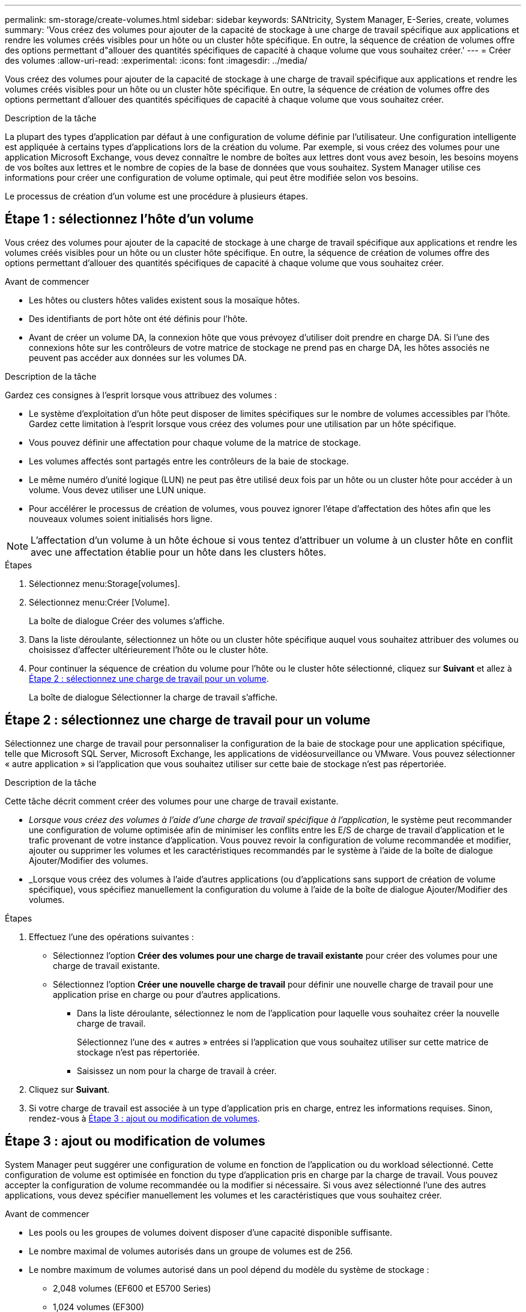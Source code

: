 ---
permalink: sm-storage/create-volumes.html 
sidebar: sidebar 
keywords: SANtricity, System Manager, E-Series, create, volumes 
summary: 'Vous créez des volumes pour ajouter de la capacité de stockage à une charge de travail spécifique aux applications et rendre les volumes créés visibles pour un hôte ou un cluster hôte spécifique. En outre, la séquence de création de volumes offre des options permettant d"allouer des quantités spécifiques de capacité à chaque volume que vous souhaitez créer.' 
---
= Créer des volumes
:allow-uri-read: 
:experimental: 
:icons: font
:imagesdir: ../media/


[role="lead"]
Vous créez des volumes pour ajouter de la capacité de stockage à une charge de travail spécifique aux applications et rendre les volumes créés visibles pour un hôte ou un cluster hôte spécifique. En outre, la séquence de création de volumes offre des options permettant d'allouer des quantités spécifiques de capacité à chaque volume que vous souhaitez créer.

.Description de la tâche
La plupart des types d'application par défaut à une configuration de volume définie par l'utilisateur. Une configuration intelligente est appliquée à certains types d'applications lors de la création du volume. Par exemple, si vous créez des volumes pour une application Microsoft Exchange, vous devez connaître le nombre de boîtes aux lettres dont vous avez besoin, les besoins moyens de vos boîtes aux lettres et le nombre de copies de la base de données que vous souhaitez. System Manager utilise ces informations pour créer une configuration de volume optimale, qui peut être modifiée selon vos besoins.

Le processus de création d'un volume est une procédure à plusieurs étapes.



== Étape 1 : sélectionnez l'hôte d'un volume

Vous créez des volumes pour ajouter de la capacité de stockage à une charge de travail spécifique aux applications et rendre les volumes créés visibles pour un hôte ou un cluster hôte spécifique. En outre, la séquence de création de volumes offre des options permettant d'allouer des quantités spécifiques de capacité à chaque volume que vous souhaitez créer.

.Avant de commencer
* Les hôtes ou clusters hôtes valides existent sous la mosaïque hôtes.
* Des identifiants de port hôte ont été définis pour l'hôte.
* Avant de créer un volume DA, la connexion hôte que vous prévoyez d'utiliser doit prendre en charge DA. Si l'une des connexions hôte sur les contrôleurs de votre matrice de stockage ne prend pas en charge DA, les hôtes associés ne peuvent pas accéder aux données sur les volumes DA.


.Description de la tâche
Gardez ces consignes à l'esprit lorsque vous attribuez des volumes :

* Le système d'exploitation d'un hôte peut disposer de limites spécifiques sur le nombre de volumes accessibles par l'hôte. Gardez cette limitation à l'esprit lorsque vous créez des volumes pour une utilisation par un hôte spécifique.
* Vous pouvez définir une affectation pour chaque volume de la matrice de stockage.
* Les volumes affectés sont partagés entre les contrôleurs de la baie de stockage.
* Le même numéro d'unité logique (LUN) ne peut pas être utilisé deux fois par un hôte ou un cluster hôte pour accéder à un volume. Vous devez utiliser une LUN unique.
* Pour accélérer le processus de création de volumes, vous pouvez ignorer l'étape d'affectation des hôtes afin que les nouveaux volumes soient initialisés hors ligne.


[NOTE]
====
L'affectation d'un volume à un hôte échoue si vous tentez d'attribuer un volume à un cluster hôte en conflit avec une affectation établie pour un hôte dans les clusters hôtes.

====
.Étapes
. Sélectionnez menu:Storage[volumes].
. Sélectionnez menu:Créer [Volume].
+
La boîte de dialogue Créer des volumes s'affiche.

. Dans la liste déroulante, sélectionnez un hôte ou un cluster hôte spécifique auquel vous souhaitez attribuer des volumes ou choisissez d'affecter ultérieurement l'hôte ou le cluster hôte.
. Pour continuer la séquence de création du volume pour l'hôte ou le cluster hôte sélectionné, cliquez sur *Suivant* et allez à <<Étape 2 : sélectionnez une charge de travail pour un volume>>.
+
La boîte de dialogue Sélectionner la charge de travail s'affiche.





== Étape 2 : sélectionnez une charge de travail pour un volume

Sélectionnez une charge de travail pour personnaliser la configuration de la baie de stockage pour une application spécifique, telle que Microsoft SQL Server, Microsoft Exchange, les applications de vidéosurveillance ou VMware. Vous pouvez sélectionner « autre application » si l'application que vous souhaitez utiliser sur cette baie de stockage n'est pas répertoriée.

.Description de la tâche
Cette tâche décrit comment créer des volumes pour une charge de travail existante.

* _Lorsque vous créez des volumes à l'aide d'une charge de travail spécifique à l'application_, le système peut recommander une configuration de volume optimisée afin de minimiser les conflits entre les E/S de charge de travail d'application et le trafic provenant de votre instance d'application. Vous pouvez revoir la configuration de volume recommandée et modifier, ajouter ou supprimer les volumes et les caractéristiques recommandés par le système à l'aide de la boîte de dialogue Ajouter/Modifier des volumes.
* _Lorsque vous créez des volumes à l'aide d'autres applications (ou d'applications sans support de création de volume spécifique), vous spécifiez manuellement la configuration du volume à l'aide de la boîte de dialogue Ajouter/Modifier des volumes.


.Étapes
. Effectuez l'une des opérations suivantes :
+
** Sélectionnez l'option *Créer des volumes pour une charge de travail existante* pour créer des volumes pour une charge de travail existante.
** Sélectionnez l'option *Créer une nouvelle charge de travail* pour définir une nouvelle charge de travail pour une application prise en charge ou pour d'autres applications.
+
*** Dans la liste déroulante, sélectionnez le nom de l'application pour laquelle vous souhaitez créer la nouvelle charge de travail.
+
Sélectionnez l'une des « autres » entrées si l'application que vous souhaitez utiliser sur cette matrice de stockage n'est pas répertoriée.

*** Saisissez un nom pour la charge de travail à créer.




. Cliquez sur *Suivant*.
. Si votre charge de travail est associée à un type d'application pris en charge, entrez les informations requises. Sinon, rendez-vous à <<Étape 3 : ajout ou modification de volumes>>.




== Étape 3 : ajout ou modification de volumes

System Manager peut suggérer une configuration de volume en fonction de l'application ou du workload sélectionné. Cette configuration de volume est optimisée en fonction du type d'application pris en charge par la charge de travail. Vous pouvez accepter la configuration de volume recommandée ou la modifier si nécessaire. Si vous avez sélectionné l'une des autres applications, vous devez spécifier manuellement les volumes et les caractéristiques que vous souhaitez créer.

.Avant de commencer
* Les pools ou les groupes de volumes doivent disposer d'une capacité disponible suffisante.
* Le nombre maximal de volumes autorisés dans un groupe de volumes est de 256.
* Le nombre maximum de volumes autorisé dans un pool dépend du modèle du système de stockage :
+
** 2,048 volumes (EF600 et E5700 Series)
** 1,024 volumes (EF300)
** 512 volumes (E2800 Series)


* Pour créer un volume activé pour Data assurance (DA), la connexion hôte que vous prévoyez d'utiliser doit prendre en charge DA.
+
.Sélection d'un pool ou d'un groupe de volumes qui prend en charge la sécurité
[%collapsible]
====
Si vous souhaitez créer un volume DA activé, sélectionnez un pool ou un groupe de volumes qui est compatible DA (recherchez *Oui* en regard de "DA" dans la table des candidats de groupe de volumes et de pools).

Les fonctionnalités DE DA sont présentées au niveau du pool et du groupe de volumes dans System Manager. DA protection vérifie et corrige les erreurs susceptibles de se produire au fur et à mesure du transfert des données entre les contrôleurs et les disques. La sélection d'un pool ou d'un groupe de volumes capable de gérer le nouveau volume garantit la détection et la correction des erreurs éventuelles.

Si l'une des connexions hôte sur les contrôleurs de votre matrice de stockage ne prend pas en charge DA, les hôtes associés ne peuvent pas accéder aux données sur les volumes DA.

====
* Pour créer un volume sécurisé, une clé de sécurité doit être créée pour la matrice de stockage.
+
.Sélection d'un pool ou d'un groupe de volumes qui prend en charge la sécurité
[%collapsible]
====
Si vous souhaitez créer un volume sécurisé, sélectionnez un pool ou un groupe de volumes qui est sécurisé et capable (recherchez *Oui* en regard de « sécurisé » dans la table des candidats de groupe de volumes et de pools).

Les fonctionnalités de sécurité des disques sont présentées au niveau du pool et du groupe de volumes dans System Manager. Les disques sécurisés empêchent tout accès non autorisé aux données d'un disque physiquement retiré de la baie de stockage. Un disque sécurisé crypte les données pendant les écritures et les décrypte pendant les lectures à l'aide d'une clé de cryptage unique_.

Un pool ou un groupe de volumes peut contenir à la fois des disques sécurisés et non sécurisés, mais tous les disques doivent être sécurisés pour utiliser leurs fonctionnalités de chiffrement.

====
* Pour créer un volume provisionné en ressources, tous les disques doivent être des disques NVMe avec l'option DULBE (Logical Block Error) désallocation ou non écrite.


.Description de la tâche
La création de volumes s'effectue à partir de pools ou de groupes de volumes. La boîte de dialogue Ajouter/Modifier des volumes affiche tous les pools et groupes de volumes éligibles de la baie de stockage. Pour chaque pool et groupe de volumes éligibles, le nombre de disques disponibles et la capacité totale disponible s'affichent.

Pour certaines charges de travail spécifiques à une application, chaque pool ou groupe de volumes éligible affiche la capacité proposée en fonction de la configuration de volume suggérée et indique la capacité libre restante en Gio. Pour les autres charges de travail, la capacité proposée s'affiche lors de l'ajout de volumes à un pool ou à un groupe de volumes, puis lorsque vous spécifiez la capacité indiquée.

.Étapes
. Choisissez l'une des actions suivantes selon que vous avez sélectionné une autre charge de travail ou une charge de travail spécifique à une application :
+
** *Autre* -- cliquez sur *Ajouter nouveau volume* dans chaque pool ou groupe de volumes que vous souhaitez utiliser pour créer un ou plusieurs volumes.
+
.Détails du champ
[%collapsible]
====
[cols="25h,~"]
|===
| Champ | Description 


 a| 
Nom du volume
 a| 
Lors de la séquence de création du volume, System Manager attribue un nom par défaut à un volume. Vous pouvez accepter le nom par défaut ou fournir une description plus détaillée indiquant le type de données stockées dans le volume.



 a| 
Capacité déclarée
 a| 
Définissez la capacité du nouveau volume et les unités de capacité à utiliser (MIB, Gio ou Tio). Pour les volumes épais, la capacité minimale est de 1 Mio, et la capacité maximale est déterminée par le nombre et la capacité des disques du pool ou du groupe de volumes.

N'oubliez pas que la capacité de stockage est également nécessaire pour les services de copie (images Snapshot, volumes Snapshot, copies de volume et miroirs distants) ; par conséquent, n'allouez pas toutes la capacité aux volumes standard.

La capacité d'un pool est allouée par incréments de 4 Gio ou 8 Gio, selon le type de disque. Toute capacité non utilisable n'est pas un multiple de 4 ou 8 Gio est allouée, mais pas utilisable. Pour vérifier la disponibilité de toute la capacité, spécifiez la capacité par incréments de 4 Gio ou 8 Gio. Si une capacité inutilisable, le seul moyen de le récupérer est d'augmenter la capacité du volume.



 a| 
Taille de bloc du volume (EF300 et EF600 uniquement)
 a| 
Affiche les tailles de blocs pouvant être créées pour le volume :

*** 512 -- 512 octets
*** 4 Ko -- 4,096 octets




 a| 
Taille du segment
 a| 
Affiche le paramètre de dimensionnement du segment, qui apparaît uniquement pour les volumes d'un groupe de volumes. Vous pouvez modifier la taille du segment pour optimiser les performances.

*Transitions de taille de segment autorisées* -- System Manager détermine les transitions de taille de segment autorisées. Les tailles de segment qui ne sont pas appropriées à partir de la taille de segment actuelle ne sont pas disponibles dans la liste déroulante. Les transitions autorisées sont généralement deux ou la moitié de la taille de segment actuelle. Par exemple, si la taille de segment de volume actuelle est de 32 Kio, une nouvelle taille de segment de volume de 16 Kio ou 64 Kio est autorisée.

*Volumes SSD cache-enabled* -- vous pouvez spécifier une taille de segment de 4 Ko pour les volumes SSD cache-enabled. Veillez à sélectionner la taille de segment 4 Kio uniquement pour les volumes SSD cache prenant en charge les opérations d'E/S de blocs de petite taille (par exemple, 16 tailles de bloc d'E/S Kio ou plus petites). Les performances peuvent être affectées si vous sélectionnez 4 Kio comme taille de segment pour les volumes SSD cache qui gèrent les opérations séquentielles de blocs volumineux.

*Le temps de modification de la taille du segment* -- la durée de modification de la taille du segment d'un volume dépend de ces variables :

*** La charge d'E/S de l'hôte
*** Priorité de modification du volume
*** Nombre de disques dans le groupe de volumes
*** Nombre de canaux de transmission
*** La puissance de traitement des contrôleurs de la baie de stockage


Lorsque vous modifiez la taille de segment d'un volume, les performances d'E/S sont affectées, mais vos données restent disponibles.



 a| 
Sécurité
 a| 
*Oui* apparaît en regard de « sécurisé » uniquement si les lecteurs du pool ou du groupe de volumes sont sécurisés.

La sécurité du lecteur empêche tout accès non autorisé aux données d'un lecteur qui est physiquement retiré de la matrice de stockage. Cette option n'est disponible que lorsque la fonction sécurité du lecteur a été activée et qu'une clé de sécurité est configurée pour la matrice de stockage.

Un pool ou un groupe de volumes peut contenir à la fois des disques sécurisés et non sécurisés, mais tous les disques doivent être sécurisés pour utiliser leurs fonctionnalités de chiffrement.



 a| 
DA
 a| 
*Oui* apparaît en regard de "DA" uniquement si les lecteurs du pool ou du groupe de volumes prennent en charge Data assurance (DA).

DA augmente l'intégrité des données dans l'ensemble du système de stockage. DA permet à la matrice de stockage de vérifier si des erreurs peuvent se produire lorsque les données sont transférées via les contrôleurs vers les disques. L'utilisation de DA pour le nouveau volume garantit la détection de toute erreur.



 a| 
Ressource provisionnée (EF300 et EF600 uniquement)
 a| 
*Oui* apparaît en regard de "Resource Provisioné" uniquement si les lecteurs prennent en charge cette option. La fonctionnalité de provisionnement des ressources est disponible dans les baies de stockage EF300 et EF600, ce qui permet de mettre immédiatement les volumes en service sans processus d'initialisation en arrière-plan.

|===
====
** *Charge de travail spécifique à une application* -- cliquez sur *Suivant* pour accepter les volumes et les caractéristiques recommandés par le système pour la charge de travail sélectionnée, ou cliquez sur *Modifier les volumes* pour modifier, ajouter ou supprimer les volumes et les caractéristiques recommandés par le système pour la charge de travail sélectionnée.
+
.Détails du champ
[%collapsible]
====
[cols="1a,1a"]
|===
| Champ | Description 


 a| 
Nom du volume
 a| 
Lors de la séquence de création du volume, System Manager attribue un nom par défaut à un volume. Vous pouvez accepter le nom par défaut ou fournir une description plus détaillée indiquant le type de données stockées dans le volume.



 a| 
Capacité déclarée
 a| 
Définissez la capacité du nouveau volume et les unités de capacité à utiliser (MIB, Gio ou Tio). Pour les volumes épais, la capacité minimale est de 1 Mio, et la capacité maximale est déterminée par le nombre et la capacité des disques du pool ou du groupe de volumes.

N'oubliez pas que la capacité de stockage est également nécessaire pour les services de copie (images Snapshot, volumes Snapshot, copies de volume et miroirs distants) ; par conséquent, n'allouez pas toutes la capacité aux volumes standard.

La capacité d'un pool est allouée par incréments de 4 Gio ou 8 Gio, selon le type de disque. Toute capacité non utilisable n'est pas un multiple de 4 ou 8 Gio est allouée, mais pas utilisable. Pour vérifier la disponibilité de toute la capacité, spécifiez la capacité par incréments de 4 Gio ou 8 Gio. Si une capacité inutilisable, le seul moyen de le récupérer est d'augmenter la capacité du volume.



 a| 
Type de Volume
 a| 
Type de volume indique le type de volume créé pour une charge de travail spécifique à l'application.



 a| 
Taille de bloc du volume (EF300 et EF600 uniquement)
 a| 
Affiche les tailles de blocs pouvant être créées pour le volume :

*** 512 -- 512 octets
*** 4 Ko -- 4,096 octets




 a| 
Taille du segment
 a| 
Affiche le paramètre de dimensionnement du segment, qui apparaît uniquement pour les volumes d'un groupe de volumes. Vous pouvez modifier la taille du segment pour optimiser les performances.

*Transitions de taille de segment autorisées* -- System Manager détermine les transitions de taille de segment autorisées. Les tailles de segment qui ne sont pas appropriées à partir de la taille de segment actuelle ne sont pas disponibles dans la liste déroulante. Les transitions autorisées sont généralement deux ou la moitié de la taille de segment actuelle. Par exemple, si la taille de segment de volume actuelle est de 32 Kio, une nouvelle taille de segment de volume de 16 Kio ou 64 Kio est autorisée.

*Volumes SSD cache-enabled* -- vous pouvez spécifier une taille de segment de 4 Ko pour les volumes SSD cache-enabled. Veillez à sélectionner la taille de segment 4 Kio uniquement pour les volumes SSD cache prenant en charge les opérations d'E/S de blocs de petite taille (par exemple, 16 tailles de bloc d'E/S Kio ou plus petites). Les performances peuvent être affectées si vous sélectionnez 4 Kio comme taille de segment pour les volumes SSD cache qui gèrent les opérations séquentielles de blocs volumineux.

*Le temps de modification de la taille du segment* -- la durée de modification de la taille du segment d'un volume dépend de ces variables :

*** La charge d'E/S de l'hôte
*** Priorité de modification du volume
*** Nombre de disques dans le groupe de volumes
*** Nombre de canaux de transmission
*** La puissance de traitement des contrôleurs de la baie de stockage
Lorsque vous modifiez la taille de segment d'un volume, les performances d'E/S sont affectées, mais vos données restent disponibles.




 a| 
Sécurité
 a| 
*Oui* apparaît en regard de « sécurisé » uniquement si les lecteurs du pool ou du groupe de volumes sont sécurisés.

La sécurité du disque empêche les accès non autorisés aux données d'un disque qui est physiquement retiré de la matrice de stockage. Cette option n'est disponible que lorsque la fonction de sécurité du lecteur a été activée et qu'une clé de sécurité est configurée pour la matrice de stockage.

Un pool ou un groupe de volumes peut contenir à la fois des disques sécurisés et non sécurisés, mais tous les disques doivent être sécurisés pour utiliser leurs fonctionnalités de chiffrement.



 a| 
DA
 a| 
*Oui* apparaît en regard de "DA" uniquement si les lecteurs du pool ou du groupe de volumes prennent en charge Data assurance (DA).

DA augmente l'intégrité des données dans l'ensemble du système de stockage. DA permet à la matrice de stockage de vérifier si des erreurs peuvent se produire lorsque les données sont transférées via les contrôleurs vers les disques. L'utilisation de DA pour le nouveau volume garantit la détection de toute erreur.



 a| 
Ressource provisionnée (EF300 et EF600 uniquement)
 a| 
*Oui* apparaît en regard de "Resource Provisioné" uniquement si les lecteurs prennent en charge cette option. La fonctionnalité de provisionnement des ressources est disponible dans les baies de stockage EF300 et EF600, ce qui permet de mettre immédiatement les volumes en service sans processus d'initialisation en arrière-plan.

|===
====


. Pour continuer la séquence de création du volume pour l'application sélectionnée, cliquez sur *Suivant* et allez à <<Étape 4 : consultez la configuration du volume>>.




== Étape 4 : consultez la configuration du volume

Examinez un récapitulatif des volumes que vous envisagez de créer et apportez les modifications nécessaires.

.Étapes
. Vérifiez les volumes que vous souhaitez créer. Cliquez sur *Retour* pour apporter des modifications.
. Lorsque vous êtes satisfait de la configuration de votre volume, cliquez sur *Finish*.


.Résultats
System Manager crée les nouveaux volumes dans les pools et groupes de volumes sélectionnés, puis affiche les nouveaux volumes dans la table tous les volumes.

.Une fois que vous avez terminé
* Apportez les modifications nécessaires au système d'exploitation sur l'hôte de l'application afin que les applications puissent utiliser le volume.
* Exécutez soit le système basé sur l'hôte `hot_add` utilitaire ou utilitaire propre à un système d'exploitation (disponible auprès d'un fournisseur tiers), puis exécutez le `SMdevices` utilitaire permettant de mettre en corrélation les noms des volumes avec les noms des matrices de stockage hôte.
+
Le `hot_add` utilitaire et le `SMdevices` l'utilitaire est inclus dans le `SMutils` création de package. Le `SMutils` package est un ensemble d'utilitaires permettant de vérifier ce que l'hôte voit de la baie de stockage. Il est inclus dans l'installation du logiciel SANtricity.


